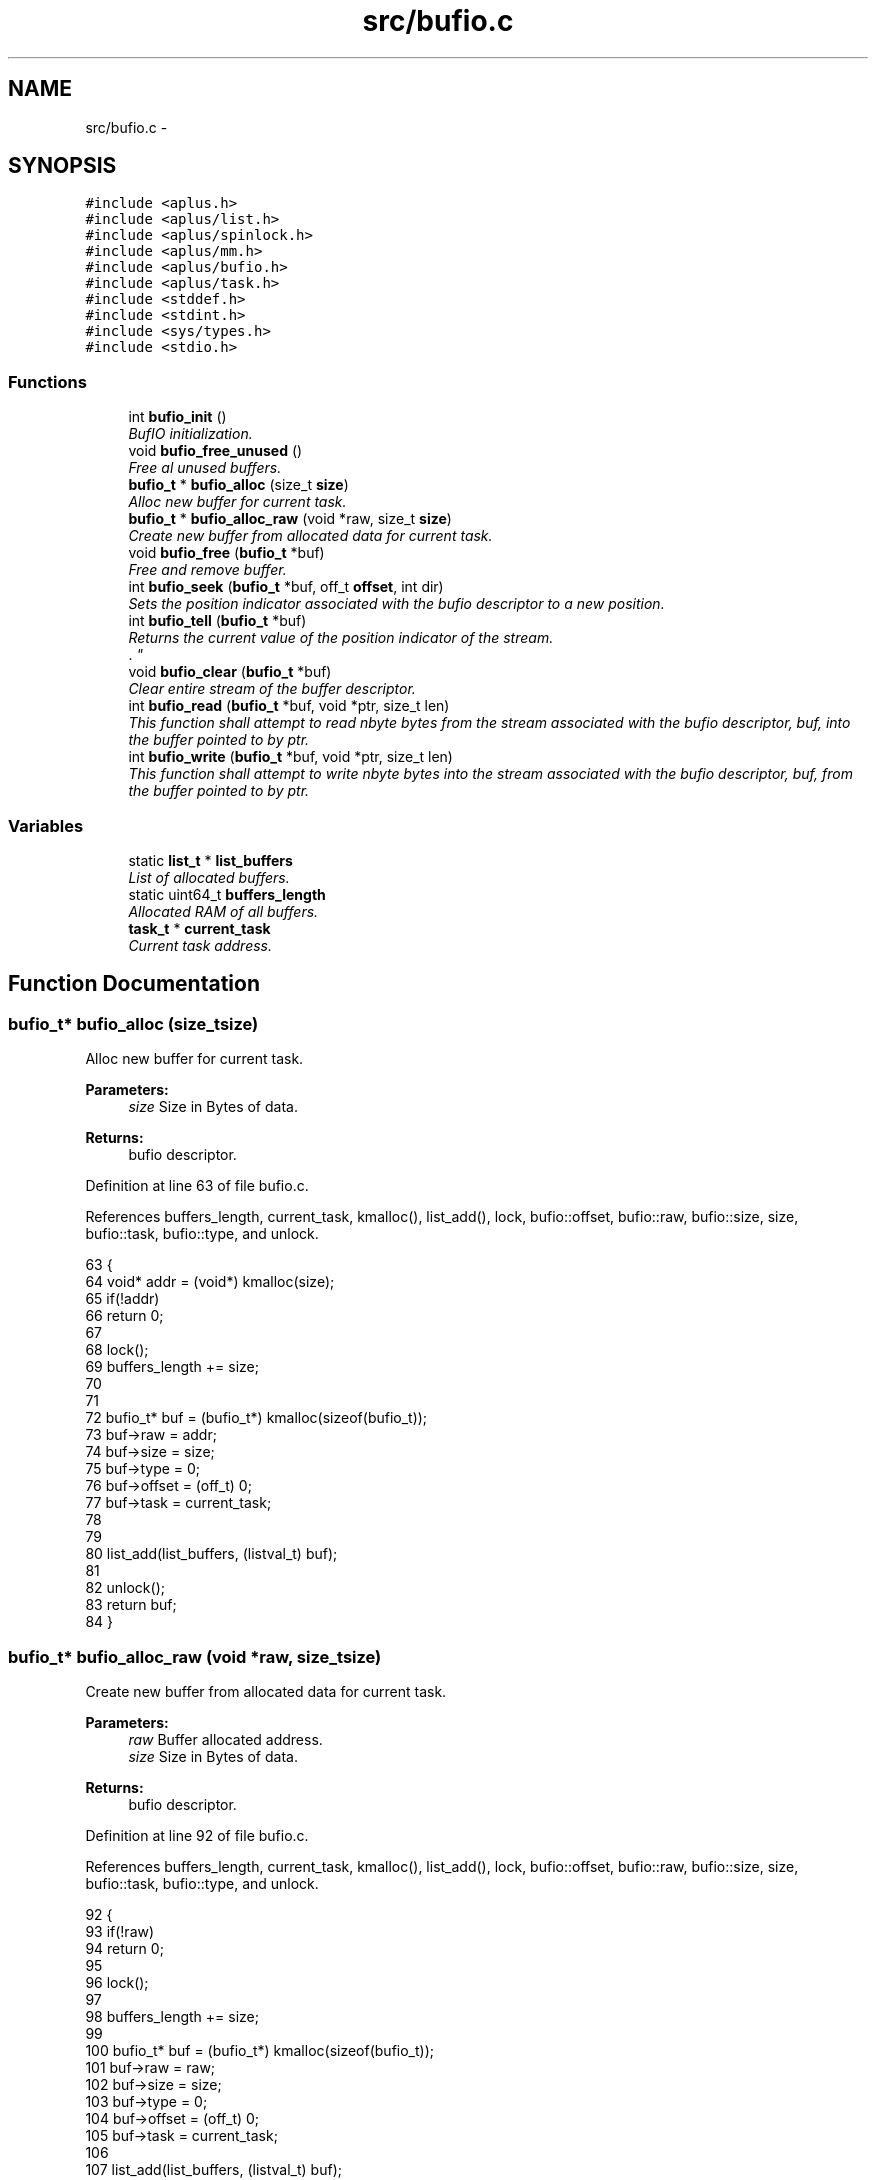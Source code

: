 .TH "src/bufio.c" 3 "Sun Nov 16 2014" "Version 0.1" "aPlus" \" -*- nroff -*-
.ad l
.nh
.SH NAME
src/bufio.c \- 
.SH SYNOPSIS
.br
.PP
\fC#include <aplus\&.h>\fP
.br
\fC#include <aplus/list\&.h>\fP
.br
\fC#include <aplus/spinlock\&.h>\fP
.br
\fC#include <aplus/mm\&.h>\fP
.br
\fC#include <aplus/bufio\&.h>\fP
.br
\fC#include <aplus/task\&.h>\fP
.br
\fC#include <stddef\&.h>\fP
.br
\fC#include <stdint\&.h>\fP
.br
\fC#include <sys/types\&.h>\fP
.br
\fC#include <stdio\&.h>\fP
.br

.SS "Functions"

.in +1c
.ti -1c
.RI "int \fBbufio_init\fP ()"
.br
.RI "\fIBufIO initialization\&. \fP"
.ti -1c
.RI "void \fBbufio_free_unused\fP ()"
.br
.RI "\fIFree al unused buffers\&. \fP"
.ti -1c
.RI "\fBbufio_t\fP * \fBbufio_alloc\fP (size_t \fBsize\fP)"
.br
.RI "\fIAlloc new buffer for current task\&. \fP"
.ti -1c
.RI "\fBbufio_t\fP * \fBbufio_alloc_raw\fP (void *raw, size_t \fBsize\fP)"
.br
.RI "\fICreate new buffer from allocated data for current task\&. \fP"
.ti -1c
.RI "void \fBbufio_free\fP (\fBbufio_t\fP *buf)"
.br
.RI "\fIFree and remove buffer\&. \fP"
.ti -1c
.RI "int \fBbufio_seek\fP (\fBbufio_t\fP *buf, off_t \fBoffset\fP, int dir)"
.br
.RI "\fISets the position indicator associated with the bufio descriptor to a new position\&. \fP"
.ti -1c
.RI "int \fBbufio_tell\fP (\fBbufio_t\fP *buf)"
.br
.RI "\fIReturns the current value of the position indicator of the stream\&.
.br
\&. \fP"
.ti -1c
.RI "void \fBbufio_clear\fP (\fBbufio_t\fP *buf)"
.br
.RI "\fIClear entire stream of the buffer descriptor\&. \fP"
.ti -1c
.RI "int \fBbufio_read\fP (\fBbufio_t\fP *buf, void *ptr, size_t len)"
.br
.RI "\fIThis function shall attempt to read nbyte bytes from the stream associated with the bufio descriptor, buf, into the buffer pointed to by ptr\&. \fP"
.ti -1c
.RI "int \fBbufio_write\fP (\fBbufio_t\fP *buf, void *ptr, size_t len)"
.br
.RI "\fIThis function shall attempt to write nbyte bytes into the stream associated with the bufio descriptor, buf, from the buffer pointed to by ptr\&. \fP"
.in -1c
.SS "Variables"

.in +1c
.ti -1c
.RI "static \fBlist_t\fP * \fBlist_buffers\fP"
.br
.RI "\fIList of allocated buffers\&. \fP"
.ti -1c
.RI "static uint64_t \fBbuffers_length\fP"
.br
.RI "\fIAllocated RAM of all buffers\&. \fP"
.ti -1c
.RI "\fBtask_t\fP * \fBcurrent_task\fP"
.br
.RI "\fICurrent task address\&. \fP"
.in -1c
.SH "Function Documentation"
.PP 
.SS "\fBbufio_t\fP* bufio_alloc (size_tsize)"

.PP
Alloc new buffer for current task\&. 
.PP
\fBParameters:\fP
.RS 4
\fIsize\fP Size in Bytes of data\&. 
.RE
.PP
\fBReturns:\fP
.RS 4
bufio descriptor\&. 
.RE
.PP

.PP
Definition at line 63 of file bufio\&.c\&.
.PP
References buffers_length, current_task, kmalloc(), list_add(), lock, bufio::offset, bufio::raw, bufio::size, size, bufio::task, bufio::type, and unlock\&.
.PP
.nf
63                                   {
64     void* addr = (void*) kmalloc(size);
65     if(!addr)
66         return 0;
67         
68     lock(); 
69     buffers_length += size;
70 
71 
72     bufio_t* buf = (bufio_t*) kmalloc(sizeof(bufio_t));
73     buf->raw = addr;
74     buf->size = size;
75     buf->type = 0;
76     buf->offset = (off_t) 0;
77     buf->task = current_task;
78 
79 
80     list_add(list_buffers, (listval_t) buf);
81 
82     unlock();
83     return buf;
84 }
.fi
.SS "\fBbufio_t\fP* bufio_alloc_raw (void *raw, size_tsize)"

.PP
Create new buffer from allocated data for current task\&. 
.PP
\fBParameters:\fP
.RS 4
\fIraw\fP Buffer allocated address\&. 
.br
\fIsize\fP Size in Bytes of data\&. 
.RE
.PP
\fBReturns:\fP
.RS 4
bufio descriptor\&. 
.RE
.PP

.PP
Definition at line 92 of file bufio\&.c\&.
.PP
References buffers_length, current_task, kmalloc(), list_add(), lock, bufio::offset, bufio::raw, bufio::size, size, bufio::task, bufio::type, and unlock\&.
.PP
.nf
92                                                  {
93     if(!raw)
94         return 0;
95 
96     lock(); 
97 
98     buffers_length += size;
99 
100     bufio_t* buf = (bufio_t*) kmalloc(sizeof(bufio_t));
101     buf->raw = raw;
102     buf->size = size;
103     buf->type = 0;
104     buf->offset = (off_t) 0;
105     buf->task = current_task;
106     
107     list_add(list_buffers, (listval_t) buf);
108 
109     unlock();
110     
111     return buf;
112 }
.fi
.SS "void bufio_clear (\fBbufio_t\fP *buf)"

.PP
Clear entire stream of the buffer descriptor\&. 
.PP
\fBParameters:\fP
.RS 4
\fIbuf\fP Pointer to a bufio descriptor\&. 
.RE
.PP

.PP
Definition at line 186 of file bufio\&.c\&.
.PP
References bufio::lock, bufio::raw, bufio::size, spinlock_lock(), and spinlock_unlock()\&.
.PP
.nf
186                                {
187     spinlock_lock(&buf->lock);
188     memset(buf->raw, 0, buf->size);
189     spinlock_unlock(&buf->lock);
190 }
.fi
.SS "void bufio_free (\fBbufio_t\fP *buf)"

.PP
Free and remove buffer\&. 
.PP
\fBParameters:\fP
.RS 4
\fIbuf\fP bufio descriptor\&. 
.RE
.PP

.PP
Definition at line 118 of file bufio\&.c\&.
.PP
References buffers_length, kfree(), list_remove(), lock, bufio::raw, bufio::size, and unlock\&.
.PP
.nf
118                               {
119     lock();
120     buffers_length -= buf->size;
121     
122     kfree(buf->raw);
123     kfree(buf);
124     
125     list_remove(list_buffers, (listval_t) buf);
126     
127     
128     unlock();
129 }
.fi
.SS "void bufio_free_unused ()"

.PP
Free al unused buffers\&. 
.PP
Definition at line 41 of file bufio\&.c\&.
.PP
References list_clone(), list_destroy, list_foreach, list_init, and value\&.
.PP
.nf
41                          {
42 
43     list_t* tmp;
44     list_init(tmp);
45     list_clone(tmp, list_buffers);
46     
47     list_foreach(value, tmp) {
48         //bufio_t* value = (bufio_t*) value;
49         
50         //if(value->task->state == TASK_STATE_DEAD)
51         //  bufio_free(value);
52     }
53     
54     list_destroy(tmp);
55 }
.fi
.SS "int bufio_init ()"

.PP
BufIO initialization\&. 
.PP
Definition at line 31 of file bufio\&.c\&.
.PP
References list_init\&.
.PP
.nf
31                  {
32     list_init(list_buffers);
33     
34     return 0;
35 }
.fi
.SS "int bufio_read (\fBbufio_t\fP *buf, void *ptr, size_tlen)"

.PP
This function shall attempt to read nbyte bytes from the stream associated with the bufio descriptor, buf, into the buffer pointed to by ptr\&. 
.PP
\fBParameters:\fP
.RS 4
\fIbuf\fP Pointer to a bufio descriptor\&. 
.br
\fIptr\fP Pointer to output buffer\&. 
.br
\fIlen\fP Size of data to read\&. 
.RE
.PP
\fBReturns:\fP
.RS 4
Upon successful completion, shall return a non-negative integer indicating the number of bytes actually read\&.
.br
 Otherwise, the functions shall return -1 and set errno to indicate the error\&. 
.RE
.PP

.PP
Definition at line 203 of file bufio\&.c\&.
.PP
References bufio::lock, bufio::offset, bufio::raw, bufio::size, spinlock_lock(), and spinlock_unlock()\&.
.PP
.nf
203                                                     {     
204     spinlock_lock(&buf->lock);
205     
206     len = (len + buf->offset > buf->size) ? (buf->size - buf->offset) : len;
207     memcpy(ptr, (void*) ((off_t) buf->raw + buf->offset), len);
208     
209     buf->offset += (off_t) len;
210     
211     spinlock_unlock(&buf->lock);
212     
213     return (int) len;
214 }
.fi
.SS "int bufio_seek (\fBbufio_t\fP *buf, off_toffset, intdir)"

.PP
Sets the position indicator associated with the bufio descriptor to a new position\&. 
.PP
\fBParameters:\fP
.RS 4
\fIbuf\fP Pointer to a bufio descriptor\&. 
.br
\fIoffset\fP Number of bytes to offset from dir\&. 
.br
\fIdir\fP Position used as reference for the offset
.br
.IP "\(bu" 2
SEEK_SET: Beginning of stream\&.
.br

.IP "\(bu" 2
SEEK_CUR: Current position of stream\&.
.br

.IP "\(bu" 2
SEEK_END: End of stream\&.
.br

.PP
.RE
.PP
\fBReturns:\fP
.RS 4
If successful return current position of stream, otherwise, it returns non-zero value\&. 
.RE
.PP

.PP
Definition at line 142 of file bufio\&.c\&.
.PP
References bufio::offset, offset, and bufio::size\&.
.PP
.nf
142                                                     {
143 
144     if(offset > buf->size)
145         return -1;
146         
147     if(dir == SEEK_CUR && (offset + buf->offset) > buf->size)
148         return -1;
149 
150     switch(dir) {
151         case SEEK_SET:
152             buf->offset = offset;
153             break;
154             
155         case SEEK_END:
156             buf->offset = buf->offset - offset;
157             break;
158             
159         case SEEK_CUR:
160             buf->offset += offset;
161             break;
162             
163         default:
164             return -1;
165     }
166     
167     return buf->offset;
168 }
.fi
.SS "int bufio_tell (\fBbufio_t\fP *buf)"

.PP
Returns the current value of the position indicator of the stream\&.
.br
\&. 
.PP
\fBParameters:\fP
.RS 4
\fIbuf\fP Pointer to a bufio descriptor\&. 
.RE
.PP
\fBReturns:\fP
.RS 4
On success, the current value of the position indicator is returned\&.
.br
 On failure, -1L is returned\&. 
.RE
.PP

.PP
Definition at line 177 of file bufio\&.c\&.
.PP
References bufio_seek()\&.
.PP
.nf
177                              {
178     return bufio_seek(buf, 0, SEEK_CUR);
179 }
.fi
.SS "int bufio_write (\fBbufio_t\fP *buf, void *ptr, size_tlen)"

.PP
This function shall attempt to write nbyte bytes into the stream associated with the bufio descriptor, buf, from the buffer pointed to by ptr\&. 
.PP
\fBParameters:\fP
.RS 4
\fIbuf\fP Pointer to a bufio descriptor\&. 
.br
\fIptr\fP Pointer to input buffer\&. 
.br
\fIlen\fP Size of data to write\&. 
.RE
.PP
\fBReturns:\fP
.RS 4
Upon successful completion, shall return a non-negative integer indicating the number of bytes actually write\&.
.br
 Otherwise, the functions shall return -1 and set errno to indicate the error\&. 
.RE
.PP

.PP
Definition at line 227 of file bufio\&.c\&.
.PP
References bufio::lock, bufio::offset, bufio::raw, bufio::size, spinlock_lock(), and spinlock_unlock()\&.
.PP
.nf
227                                                      {       
228     
229     spinlock_lock(&buf->lock);
230     
231     len = (len + buf->offset > buf->size) ? (buf->size - buf->offset) : len;
232     memcpy((void*) ((off_t) buf->raw + buf->offset), ptr, len);
233     
234     buf->offset += (off_t) len;
235     
236     spinlock_unlock(&buf->lock);
237     
238     return (int) len;
239 }
.fi
.SH "Variable Documentation"
.PP 
.SS "uint64_t buffers_length\fC [static]\fP"

.PP
Allocated RAM of all buffers\&. 
.PP
Definition at line 23 of file bufio\&.c\&.
.SS "\fBtask_t\fP* current_task"

.PP
Current task address\&. 
.PP
Definition at line 37 of file sched\&.c\&.
.SS "\fBlist_t\fP* list_buffers\fC [static]\fP"

.PP
List of allocated buffers\&. 
.PP
Definition at line 18 of file bufio\&.c\&.
.SH "Author"
.PP 
Generated automatically by Doxygen for aPlus from the source code\&.
